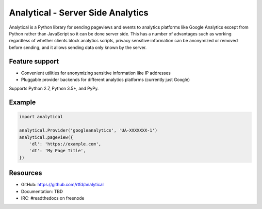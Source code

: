 .. This file is included automatically by docs/index

Analytical - Server Side Analytics
==================================

Analytical is a Python library for sending pageviews and events to analytics platforms
like Google Analytics except from Python rather than JavaScript so it can be done server side.
This has a number of advantages such as working regardless of whether clients block analytics scripts,
privacy sensitive information can be anonymized or removed before sending,
and it allows sending data only known by the server.


Feature support
---------------

* Convenient utilities for anonymizing sensitive information like IP addresses
* Pluggable provider backends for different analytics platforms (currently just Google)

Supports Python 2.7, Python 3.5+, and PyPy.


Example
-------

.. code-block:: python

    import analytical

    analytical.Provider('googleanalytics', 'UA-XXXXXXX-1')
    analytical.pageview({
        'dl': 'https://example.com',
        'dt': 'My Page Title',
    })


Resources
---------

* GitHub: https://github.com/rtfd/analytical
* Documentation: TBD
* IRC: #readthedocs on freenode
